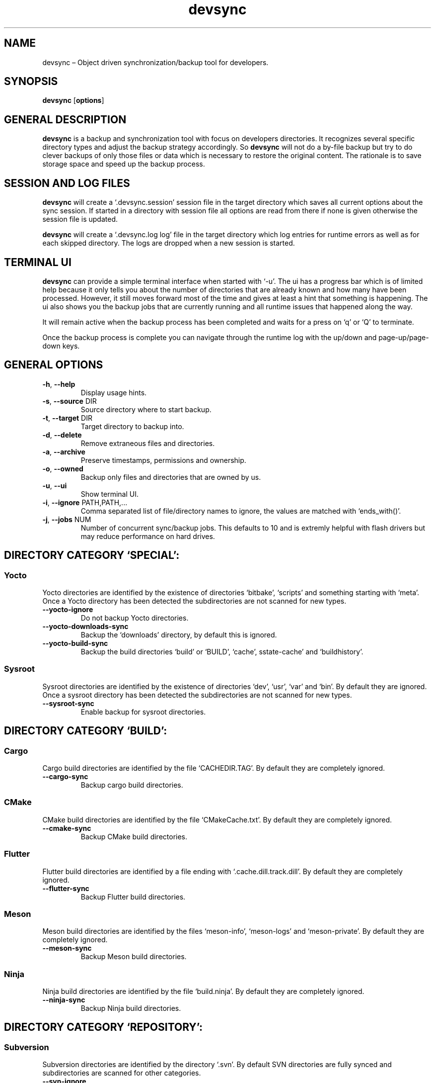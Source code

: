 .\" Automatically generated by Pandoc 2.18
.\"
.\" Define V font for inline verbatim, using C font in formats
.\" that render this, and otherwise B font.
.ie "\f[CB]x\f[]"x" \{\
. ftr V B
. ftr VI BI
. ftr VB B
. ftr VBI BI
.\}
.el \{\
. ftr V CR
. ftr VI CI
. ftr VB CB
. ftr VBI CBI
.\}
.TH "devsync" "1" "August, 2022" "" ""
.hy
.SH NAME
.PP
devsync \[en] Object driven synchronization/backup tool for developers.
.SH SYNOPSIS
.PP
\f[B]devsync\f[R] [\f[B]options\f[R]]
.SH GENERAL DESCRIPTION
.PP
\f[B]devsync\f[R] is a backup and synchronization tool with focus on
developers directories.
It recognizes several specific directory types and adjust the backup
strategy accordingly.
So \f[B]devsync\f[R] will not do a by-file backup but try to do clever
backups of only those files or data which is necessary to restore the
original content.
The rationale is to save storage space and speed up the backup process.
.SH SESSION AND LOG FILES
.PP
\f[B]devsync\f[R] will create a `.devsync.session' session file in the
target directory which saves all current options about the sync session.
If started in a directory with session file all options are read from
there if none is given otherwise the session file is updated.
.PP
\f[B]devsync\f[R] will create a `.devsync.log log' file in the target
directory which log entries for runtime errors as well as for each
skipped directory.
The logs are dropped when a new session is started.
.SH TERMINAL UI
.PP
\f[B]devsync\f[R] can provide a simple terminal interface when started
with `-u'.
The ui has a progress bar which is of limited help because it only tells
you about the number of directories that are already known and how many
have been processed.
However, it still moves forward most of the time and gives at least a
hint that something is happening.
The ui also shows you the backup jobs that are currently running and all
runtime issues that happened along the way.
.PP
It will remain active when the backup process has been completed and
waits for a press on `q' or `Q' to terminate.
.PP
Once the backup process is complete you can navigate through the runtime
log with the up/down and page-up/page-down keys.
.SH GENERAL OPTIONS
.TP
\f[B]-h\f[R], \f[B]--help\f[R]
Display usage hints.
.TP
\f[B]-s\f[R], \f[B]--source\f[R] DIR
Source directory where to start backup.
.TP
\f[B]-t\f[R], \f[B]--target\f[R] DIR
Target directory to backup into.
.TP
\f[B]-d\f[R], \f[B]--delete\f[R]
Remove extraneous files and directories.
.TP
\f[B]-a\f[R], \f[B]--archive\f[R]
Preserve timestamps, permissions and ownership.
.TP
\f[B]-o\f[R], \f[B]--owned\f[R]
Backup only files and directories that are owned by us.
.TP
\f[B]-u\f[R], \f[B]--ui\f[R]
Show terminal UI.
.TP
\f[B]-i\f[R], \f[B]--ignore\f[R] PATH,PATH,\&...
Comma separated list of file/directory names to ignore, the values are
matched with `ends_with()'.
.TP
\f[B]-j\f[R], \f[B]--jobs\f[R] NUM
Number of concurrent sync/backup jobs.
This defaults to 10 and is extremly helpful with flash drivers but may
reduce performance on hard drives.
.SH DIRECTORY CATEGORY `SPECIAL':
.SS Yocto
.PP
Yocto directories are identified by the existence of directories
`bitbake', `scripts' and something starting with `meta'.
Once a Yocto directory has been detected the subdirectories are not
scanned for new types.
.TP
\f[B]--yocto-ignore\f[R]
Do not backup Yocto directories.
.TP
\f[B]--yocto-downloads-sync\f[R]
Backup the `downloads' directory, by default this is ignored.
.TP
\f[B]--yocto-build-sync\f[R]
Backup the build directories `build' or `BUILD', `cache',
sstate-cache\[cq] and `buildhistory'.
.SS Sysroot
.PP
Sysroot directories are identified by the existence of directories
`dev', `usr', `var' and `bin'.
By default they are ignored.
Once a sysroot directory has been detected the subdirectories are not
scanned for new types.
.TP
\f[B]--sysroot-sync\f[R]
Enable backup for sysroot directories.
.SH DIRECTORY CATEGORY `BUILD':
.SS Cargo
.PP
Cargo build directories are identified by the file `CACHEDIR.TAG'.
By default they are completely ignored.
.TP
\f[B]--cargo-sync\f[R]
Backup cargo build directories.
.SS CMake
.PP
CMake build directories are identified by the file `CMakeCache.txt'.
By default they are completely ignored.
.TP
\f[B]--cmake-sync\f[R]
Backup CMake build directories.
.SS Flutter
.PP
Flutter build directories are identified by a file ending with
`.cache.dill.track.dill'.
By default they are completely ignored.
.TP
\f[B]--flutter-sync\f[R]
Backup Flutter build directories.
.SS Meson
.PP
Meson build directories are identified by the files `meson-info',
`meson-logs' and `meson-private'.
By default they are completely ignored.
.TP
\f[B]--meson-sync\f[R]
Backup Meson build directories.
.SS Ninja
.PP
Ninja build directories are identified by the file `build.ninja'.
By default they are completely ignored.
.TP
\f[B]--ninja-sync\f[R]
Backup Ninja build directories.
.SH DIRECTORY CATEGORY `REPOSITORY':
.SS Subversion
.PP
Subversion directories are identified by the directory `.svn'.
By default SVN directories are fully synced and subdirectories are
scanned for other categories.
.TP
\f[B]--svn-ignore\f[R]
Ignore SVN directories.
.TP
\f[B]--svn-full\f[R]
Do a full sync - treat repository like a plain directory and rescan
subdirectories e.
g.
for build directories.
.TP
\f[B]--svn-ignore-unversioned\f[R]
Do not backup unversioned files.
.TP
\f[B]--svn-ignore-modified\f[R]
Do not backup modified files.
.SS Git
.PP
Git repositories are identified by the directory `.git'.
By default a git repository is synced by checking for stashes which are
saved in the target directory `stashes', for untracked files which are
saved in the target directory `untracked' and for unstaged files which
are saved in the target directory `unstaged'.
.PD 0
.P
.PD
Then \f[B]devsync\f[R] scans all local branches and if one of them does
not have a matching upstream branch the repository is cloned `bare' into
the subdirectory `repo'.
.PD 0
.P
.PD
For git repositories the \f[B]-d\f[R] flag is ignored, old content is
always removed.
.TP
\f[B]--git-ignore\f[R]
Ignore git directories.
.TP
\f[B]--git-full\f[R]
Do a full sync - treat repository like a plain directory and rescan
subdirectories e.
g.
for build directories.
.TP
\f[B]--git-ignore-stashes\f[R]
Do not backup stashes.
.TP
\f[B]--git-ignore-unstaged\f[R]
Do not backup unstaged files.
.TP
\f[B]--git-ignore-untracked\f[R]
Do not backup untracked files.
.TP
\f[B]--git-ignore-unpushed\f[R]
Do not clone bare repository if upstream branches to not match local
branches.
.SS Plain - Simple
.PP
The default handler.
No options, it simply sync all files and directories but keeps scanning
for other categories when processing subdirectories.
.SH ENVIRONMENT
.PP
You can enable log output (only makes sense if \f[B]-u\f[R] is not set)
using RUST_LOG environment variable.
.SH REPORTING BUGS
.PP
Bugs can be reported on
<https://github.com/Henneberg-Systemdesign/devsync>
.SH LICENSE
.PP
GNU GPL version 3 or later <https://gnu.org/licenses/gpl.html>.
.SH COPYRIGHT
.PP
Copyright \[co] 2022 Jochen Henneberg.
.SH AUTHORS
Jochen Henneberg (jh\[at]henneberg-systemdesign.com).

